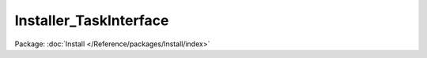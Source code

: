 -----------------------
Installer_TaskInterface
-----------------------

Package: :doc:`Install </Reference/packages/Install/index>`

.. php:interface:: Installer_TaskInterface

    Interface for Installer tasks.

    .. php:method:: install(Omeka_Db $db)

        :type $db: Omeka_Db
        :param $db:
